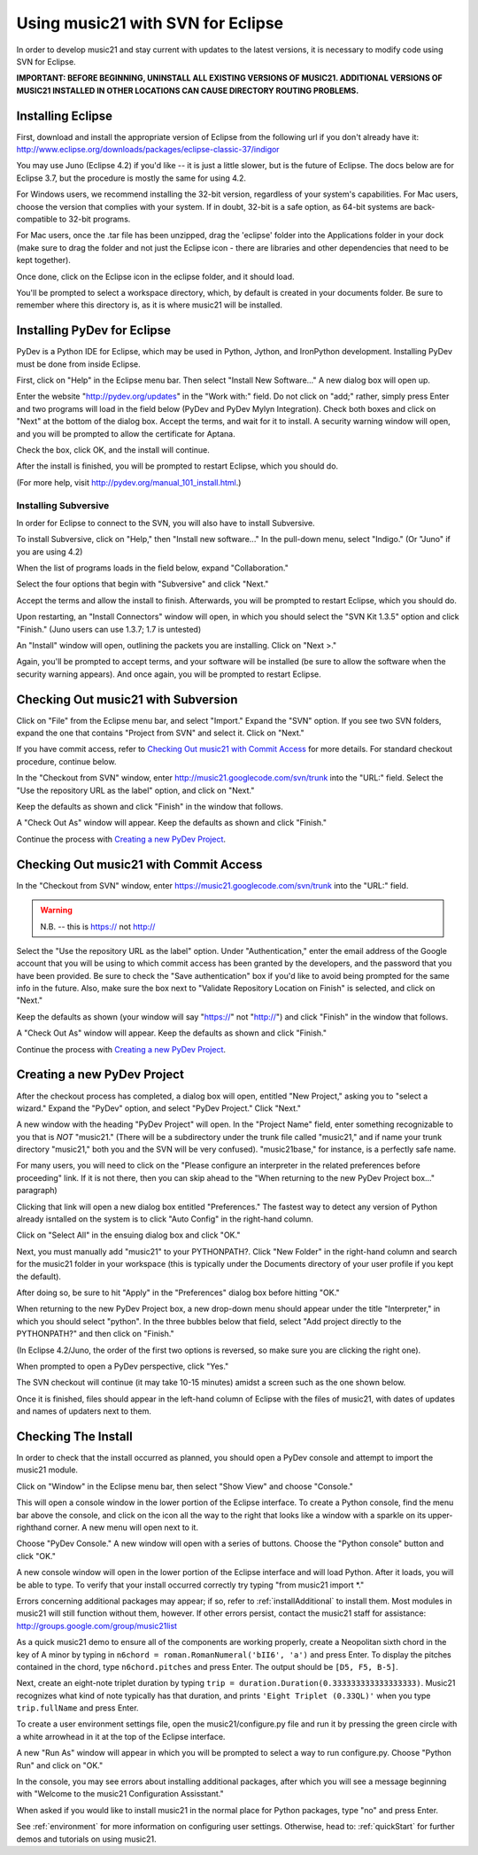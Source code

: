 .. WARNING: DO NOT EDIT THIS FILE: AUTOMATICALLY GENERATED. Edit ../staticDocs/usingEclipse.rst

.. WARNING: DO NOT EDIT THIS FILE: AUTOMATICALLY GENERATED. Edit ../staticDocs/usingEclipse.rst

.. _usingEclipse:

Using music21 with SVN for Eclipse
==================================

In order to develop music21 and stay current with updates to the latest versions, it is necessary 
to modify code using SVN for Eclipse.

**IMPORTANT: BEFORE BEGINNING, UNINSTALL ALL EXISTING VERSIONS OF MUSIC21. ADDITIONAL VERSIONS OF 
MUSIC21 INSTALLED IN OTHER LOCATIONS CAN CAUSE DIRECTORY ROUTING PROBLEMS.**


Installing Eclipse
----------------------------------------------

First, download and install the appropriate version of Eclipse from the following url if you 
don't already have it: http://www.eclipse.org/downloads/packages/eclipse-classic-37/indigor

You may use Juno (Eclipse 4.2) if you'd like -- it is just a little slower, but is the future of Eclipse.
The docs below are for Eclipse 3.7, but the procedure is mostly the same for using 4.2.

For Windows users, we recommend installing the 32-bit version, regardless of your system's 
capabilities. For Mac users, choose the version that complies with your system. If in 
doubt, 32-bit is a safe option, as 64-bit systems are back-compatible to 32-bit programs.

For Mac users, once the .tar file has been unzipped, drag the 'eclipse' folder into the Applications 
folder in your dock (make sure to drag the folder and not just the Eclipse icon - there are libraries 
and other dependencies that need to be kept together).

.. image:: images/usingEclipse/eclipsefolder.*
    :width: 650
    

Once done, click on the Eclipse icon in the eclipse folder, and it should load. 

.. image:: images/usingEclipse/eclipseicon.*
    :width: 650


You'll be prompted to select a workspace directory, which, by default is created in your documents 
folder. Be sure to remember where this directory is, as it is where music21 will be installed.



Installing PyDev for Eclipse
----------------------------------------------

PyDev is a Python IDE for Eclipse, which may be used in Python, Jython, 
and IronPython development. Installing PyDev must be done from inside Eclipse. 

First, click on "Help" in the Eclipse menu bar. Then select "Install New Software..." A new 
dialog box will open up.

.. image:: images/usingEclipse/installingpydev1.*
    :width: 650


Enter the website "http://pydev.org/updates" in the "Work with:" field. Do not click on "add;" 
rather, simply press Enter and two programs will load in the field below (PyDev and PyDev Mylyn Integration). 
Check both boxes and click on "Next" at the bottom of the dialog box. Accept the terms, and wait 
for it to install. A security warning window will open, and you will be prompted to allow the 
certificate for Aptana.

.. image:: images/usingEclipse/aptana_certificate.*
    :width: 325


Check the box, click OK, and the install will continue.

After the install is finished, you will be prompted to restart Eclipse, which you should do.

(For more help, visit http://pydev.org/manual_101_install.html.)



Installing Subversive
~~~~~~~~~~~~~~~~~~~~~

In order for Eclipse to connect to the SVN, you will also have to install Subversive.

To install Subversive, click on "Help," then "Install new software..." In the pull-down menu, select "Indigo."
(Or "Juno" if you are using 4.2)

.. image:: images/usingEclipse/install_subversive1.*
    :width: 650
    
    
When the list of programs loads in the field below, expand "Collaboration."

.. image:: images/usingEclipse/expand_collaboration.*
    :width: 650


Select the four options that begin with "Subversive" and click "Next." 

.. image:: images/usingEclipse/select_4subversive.*
    :width: 650


Accept the terms and allow the install to finish. Afterwards, you will be prompted to restart 
Eclipse, which you should do.

Upon restarting, an "Install Connectors" window will open, in which you should select the "SVN Kit 
1.3.5" option and click "Finish." (Juno users can use 1.3.7; 1.7 is untested)

.. image:: images/usingEclipse/SVNconnectors.*
    :width: 650


An "Install" window will open, outlining the packets you are installing. Click on "Next >." 

.. image:: images/usingEclipse/installSVNconnectors.*
    :width: 650


Again, you'll be prompted to accept terms, and your software will be installed (be sure to allow the 
software when the security warning appears). And once again, you will be prompted to restart Eclipse.


Checking Out music21 with Subversion
----------------------------------------------

Click on "File" from the Eclipse menu bar, and select "Import." Expand the "SVN" option. If you see 
two SVN folders, expand the one that contains "Project from SVN" and select it. Click on "Next."
 
.. image:: images/usingEclipse/projectfromSVN.*
    :width: 650
    
If you have commit access, refer to `Checking Out music21 with Commit Access`_ for more details.
For standard checkout procedure, continue below.
 
In the "Checkout from SVN" window, enter http://music21.googlecode.com/svn/trunk into the "URL:" field. 
Select the "Use the repository URL as the label" option, and click on "Next." 
 
.. image:: images/usingEclipse/checkoutfromSVN.*
    :width: 650
 
Keep the defaults as shown and click "Finish" in the window that follows.
 
.. image:: images/usingEclipse/selectresource_checkoutfromSVN.*
    :width: 650
 
A "Check Out As" window will appear. Keep the defaults as shown and click "Finish."  
 
.. image:: images/usingEclipse/checkoutas.*
    :width: 650
 
Continue the process with `Creating a new PyDev Project`_.


Checking Out music21 with Commit Access
----------------------------------------------

In the "Checkout from SVN" window, enter https://music21.googlecode.com/svn/trunk into the "URL:" field. 

.. warning::
     N.B. -- this is https:// not http://

Select the "Use the repository URL as the label" option. Under "Authentication," enter the email 
address of the Google account that you will be using to which commit access has been granted by the 
developers, and the password that you have been provided. Be sure to check the "Save authentication"
box if you'd like to avoid being prompted for the same info in the future. Also, make sure the box next to
"Validate Repository Location on Finish" is selected, and click on "Next."

.. image:: images/usingEclipse/checkingoutwithcommit.*
    :width: 650

Keep the defaults as shown (your window will say "https://" not "http://") and click "Finish" in the window that follows.
 
.. image:: images/usingEclipse/selectresource_checkoutfromSVN.*
    :width: 650
 
A "Check Out As" window will appear. Keep the defaults as shown and click "Finish."  
 
.. image:: images/usingEclipse/checkoutas.*
    :width: 650
 
Continue the process with `Creating a new PyDev Project`_.    


Creating a new PyDev Project
----------------------------------------------

After the checkout process has completed, a dialog box will open, entitled "New Project," 
asking you to "select a wizard." Expand the "PyDev" option, and select "PyDev Project." 
Click "Next." 

.. image:: images/usingEclipse/creatingnewpydevproj.*
    :width: 650 


A new window with the heading "PyDev Project" will open. In the "Project Name" field, 
enter something recognizable to you that is *NOT* "music21." (There will be a subdirectory 
under the trunk file called "music21," and if name your trunk directory "music21," both you 
and the SVN will be very confused). "music21base," for instance, is a perfectly safe name. 

For many users, you will need to click on the "Please configure an interpreter in the related preferences before proceeding" link.
If it is not there, then you can skip ahead to the "When returning to the new PyDev Project box..." paragraph)

.. image:: images/usingEclipse/creatingnewpydevproj2.*
    :width: 650


Clicking that link will open a new dialog box entitled "Preferences." The fastest way to 
detect any version of Python already isntalled on the system is to click "Auto Config" in 
the right-hand column.

.. image:: images/usingEclipse/creatingnewpydevproj3.*
    :width: 650


Click on "Select All" in the ensuing dialog box and click "OK." 

.. image:: images/usingEclipse/creatingnewpydevproj4.*
    :width: 650
    
    
Next, you must manually add "music21" to your PYTHONPATH?. Click "New Folder" in the right-hand 
column and search for the music21 folder in your workspace (this is typically under the Documents 
directory of your user profile if you kept the default).  

.. image:: images/usingEclipse/blurred_PYTHONPATH.*
    :width: 650

After doing so, be sure to hit "Apply" in the "Preferences" dialog box before hitting "OK."

.. image:: images/usingEclipse/creatingnewpydevproj5.*
    :width: 650

When returning to the new PyDev Project box, a new drop-down menu should appear under the 
title "Interpreter," in which you should select "python". In the three bubbles below that 
field, select "Add project directly to the PYTHONPATH?" and then click on "Finish." 

(In Eclipse 4.2/Juno, the order of the first two options is reversed, so make sure you are
clicking the right one).

.. image:: images/usingEclipse/creatingnewpydevproject_cropped.*
    :width: 650


When prompted to open a PyDev perspective, click "Yes."

.. image:: images/usingEclipse/pydevperspective.*
    :width: 650


The SVN checkout will continue (it may take 10-15 minutes) amidst a screen such as the one shown below. 

.. image:: images/usingEclipse/operationinprogress.*
    :width: 650


Once it is finished, files should appear in the left-hand column of Eclipse with the files of music21, with dates of updates 
and names of updaters next to them.

.. image:: images/usingEclipse/SVNfinalview.*
    :width: 650
    
    
    
Checking The Install
----------------------------------------------

In order to check that the install occurred as planned, you should open a PyDev console and attempt 
to import the music21 module.

Click on "Window" in the Eclipse menu bar, then select "Show View" and choose "Console."


.. image:: images/usingEclipse/choosingviewfrommenu.*
    :width: 650
    
    
This will open a console window in the lower portion of the Eclipse interface. To create a Python 
console, find the menu bar above the console, and click on the icon all the way to the right that 
looks like a window with a sparkle on its upper-righthand corner. A new menu will open next to it.


.. image:: images/usingEclipse/wheretogotoopenconsole.*
    :width: 650
    
    
Choose "PyDev Console." A new window will open with a series of buttons. Choose the "Python console" 
button and click "OK."


.. image:: images/usingEclipse/choosingpythonconsole.*
    :width: 325
    
    
A new console window will open in the lower portion of the Eclipse interface and will load Python. 
After it loads, you will be able to type. To verify that your install occurred correctly try typing 
"from music21 import \*."
    
Errors concerning additional packages may appear; if so, refer to :ref:`installAdditional` to 
install them. Most modules in music21 will still function without them, however. If other errors 
persist, contact the music21 staff for assistance: http://groups.google.com/group/music21list



As a quick music21 demo to ensure all of the components are working properly, create a Neopolitan 
sixth chord in the key of A minor by typing in ``n6chord = roman.RomanNumeral('bII6', 'a')`` and press 
Enter. To display the pitches contained in the chord, type ``n6chord.pitches`` and press Enter. The 
output should be ``[D5, F5, B-5]``. 

Next, create an eight-note triplet duration by typing 
``trip = duration.Duration(0.333333333333333333)``. Music21 recognizes what kind of note typically has 
that duration, and prints ``'Eight Triplet (0.33QL)'`` when you type ``trip.fullName`` and press Enter.

.. image:: images/usingEclipse/frommusic21import.*
    :width: 650
    
To create a user environment settings file, open the music21/configure.py file and run it by pressing 
the green circle with a white arrowhead in it at the top of the Eclipse interface.

.. image:: images/usingEclipse/runningconfigure.*
    :width: 650
    
A new "Run As" window will appear in which you will be prompted to select a way to run configure.py. Choose
"Python Run" and click on "OK."

.. image:: images/usingEclipse/runas.*
    :width: 650

In the console, you may see errors about installing additional packages, after which you will see a message 
beginning with "Welcome to the music21 Configuration Assisstant." 

.. image:: images/usingEclipse/welcometoconfigassistant.*
    :width: 650
    
When asked if you would like to install music21 in the normal place for Python packages, type "no" and press Enter.

.. image:: images/usingEclipse/saynotosavingmusic21.*
    :width: 650

See :ref:`environment` for more information on 
configuring user settings. Otherwise, head to: :ref:`quickStart` for further demos and tutorials on 
using music21.
